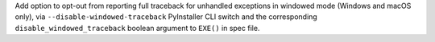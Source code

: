 Add option to opt-out from reporting full traceback for unhandled exceptions
in windowed mode (Windows and macOS only), via ``--disable-windowed-traceback``
PyInstaller CLI switch and the corresponding ``disable_windowed_traceback``
boolean argument to ``EXE()`` in spec file.
